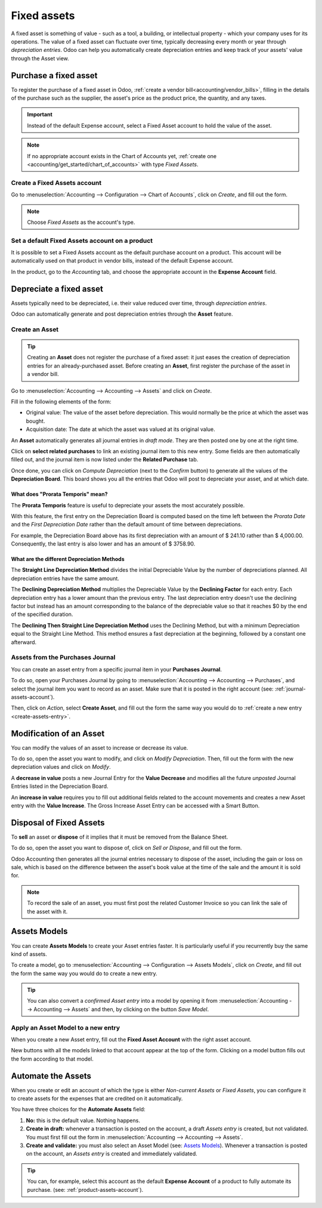============
Fixed assets
============

A fixed asset is something of value - such as a tool, a building, or intellectual property - which your
company uses for its operations. The value of a fixed asset can fluctuate over time, typically
decreasing every month or year through *depreciation entries*. Odoo can help you automatically
create depreciation entries and keep track of your assets' value through the Asset view.

Purchase a fixed asset
======================

To register the purchase of a fixed asset in Odoo, :ref:`create a vendor bill<accounting/vendor_bills>`,
filling in the details of the purchase such as the supplier, the asset's price as the product price,
the quantity, and any taxes.

.. important::
   Instead of the default Expense account, select a Fixed Asset account to hold
   the value of the asset.

.. image:: assets/assets02.png
   :align: center
   :alt: Selection of an Assets Account on a draft bill in Odoo Accounting

.. note::
   If no appropriate account exists in the Chart of Accounts yet,
   :ref:`create one <accounting/get_started/chart_of_accounts>` with type *Fixed Assets*.

Create a Fixed Assets account
-----------------------------

Go to :menuselection:`Accounting --> Configuration --> Chart of Accounts`,
click on *Create*, and fill out the form.

.. image:: assets/assets01.png
   :align: center
   :alt: Configuration of an Assets Account in Odoo Accounting

.. note::
   Choose *Fixed Assets* as the account's type.

Set a default Fixed Assets account on a product
-----------------------------------------------

It is possible to set a Fixed Assets account as the default purchase account on a product. This
account will be automatically used on that product in vendor bills, instead of the default Expense
account.

In the product, go to the *Accounting* tab, and choose the appropriate account in the **Expense Account** field.

.. image:: assets/assets03.png
   :align: center
   :alt: Change of the Assets Account for a product in Odoo


Depreciate a fixed asset
========================

Assets typically need to be depreciated, i.e. their value reduced over time, through *depreciation
entries*.

Odoo can automatically generate and post depreciation entries through the **Asset** feature.


Create an Asset
---------------

.. tip::
   Creating an **Asset** does not register the purchase of a fixed asset: it just eases the creation
   of depreciation entries for an already-purchased asset. Before creating an **Asset**, first register
   the purchase of the asset in a vendor bill.

Go to :menuselection:`Accounting --> Accounting --> Assets` and click on *Create*.

.. image:: assets/assets05.png
   :align: center
   :alt: Assets entry in Odoo Accounting

Fill in the following elements of the form:

* Original value: The value of the asset before depreciation. This would normally be the price at
  which the asset was bought.
* Acquisition date: The date at which the asset was valued at its original value.


An **Asset** automatically generates all journal entries in *draft mode*. They are then posted
one by one at the right time.


Click on **select related purchases** to link an existing journal item to this new entry. Some
fields are then automatically filled out, and the journal item is now listed under the **Related
Purchase** tab.


Once done, you can click on *Compute Depreciation* (next to the *Confirm* button) to generate all
the values of the **Depreciation Board**. This board shows you all the entries that Odoo will post
to depreciate your asset, and at which date.

.. image:: assets/assets06.png
   :align: center
   :alt: Depreciation Board in Odoo Accounting

What does "Prorata Temporis" mean?
~~~~~~~~~~~~~~~~~~~~~~~~~~~~~~~~~~

The **Prorata Temporis** feature is useful to depreciate your assets the most accurately possible.

With this feature, the first entry on the Depreciation Board is computed based on the time left
between the *Prorata Date* and the *First Depreciation Date* rather than the default amount of time
between depreciations.

For example, the Depreciation Board above has its first depreciation with an amount of $ 241.10
rather than $ 4,000.00. Consequently, the last entry is also lower and has an amount of $ 3758.90.

What are the different Depreciation Methods
~~~~~~~~~~~~~~~~~~~~~~~~~~~~~~~~~~~~~~~~~~~

The **Straight Line Depreciation Method** divides the initial Depreciable Value by the number of
depreciations planned. All depreciation entries have the same amount.

The **Declining Depreciation Method** multiplies the Depreciable Value by the **Declining Factor**
for each entry. Each depreciation entry has a lower amount than the previous entry. The last
depreciation entry doesn't use the declining factor but instead has an amount corresponding to the
balance of the depreciable value so that it reaches $0 by the end of the specified duration.

The **Declining Then Straight Line Depreciation Method** uses the Declining Method, but with a
minimum Depreciation equal to the Straight Line Method. This method ensures a fast depreciation
at the beginning, followed by a constant one afterward.

Assets from the Purchases Journal
---------------------------------

You can create an asset entry from a specific journal item in your **Purchases Journal**.

To do so, open your Purchases Journal by going to :menuselection:`Accounting --> Accounting -->
Purchases`, and select the journal item you want to record as an asset. Make sure that it is posted
in the right account (see: :ref:`journal-assets-account`).

Then, click on *Action*, select **Create Asset**, and fill out the form the same way you would do to
:ref:`create a new entry <create-assets-entry>`.

.. image:: assets/assets07.png
   :align: center
   :alt: Create Asset Entry from a journal item in Odoo Accounting

Modification of an Asset
========================

You can modify the values of an asset to increase or decrease its value.

To do so, open the asset you want to modify, and click on *Modify Depreciation*. Then, fill out the
form with the new depreciation values and click on *Modify*.

A **decrease in value** posts a new Journal Entry for the **Value Decrease** and modifies all the
future *unposted* Journal Entries listed in the Depreciation Board.

An **increase in value** requires you to fill out additional fields related to the account movements
and creates a new Asset entry with the **Value Increase**. The Gross Increase Asset Entry can be
accessed with a Smart Button.

.. image:: assets/assets08.png
   :align: center
   :alt: Gross Increase smart button in Odoo Accounting

Disposal of Fixed Assets
========================

To **sell** an asset or **dispose** of it implies that it must be removed from the Balance Sheet.

To do so, open the asset you want to dispose of, click on *Sell or Dispose*, and fill out the form.

.. image:: assets/assets09.png
   :align: center
   :alt: Disposal of Assets in Odoo Accounting

Odoo Accounting then generates all the journal entries necessary to dispose of the asset, including
the gain or loss on sale, which is based on the difference between the asset's book value at the
time of the sale and the amount it is sold for.

.. note::
   To record the sale of an asset, you must first post the related Customer Invoice so you can link
   the sale of the asset with it.

.. _assets/asset-model:

Assets Models
=============

You can create **Assets Models** to create your Asset entries faster. It is particularly useful if
you recurrently buy the same kind of assets.

To create a model, go to :menuselection:`Accounting --> Configuration --> Assets Models`, click on
*Create*, and fill out the form the same way you would do to create a new entry.

.. tip::
   You can also convert a *confirmed Asset entry* into a model by opening it from
   :menuselection:`Accounting --> Accounting --> Assets` and then, by clicking on the button *Save
   Model*.

Apply an Asset Model to a new entry
-----------------------------------

When you create a new Asset entry,  fill out the **Fixed Asset Account** with the right asset
account.

New buttons with all the models linked to that account appear at the top of the form. Clicking on a
model button fills out the form according to that model.

.. image:: assets/assets10.png
   :align: center
   :alt: Assets model button in Odoo Accounting

.. _assets-automation:

Automate the Assets
===================

When you create or edit an account of which the type is either *Non-current Assets* or *Fixed
Assets*, you can configure it to create assets for the expenses that are credited on it
automatically.

You have three choices for the **Automate Assets** field:

#. **No:** this is the default value. Nothing happens.
#. **Create in draft:** whenever a transaction is posted on the account, a draft *Assets entry* is
   created, but not validated. You must first fill out the form in :menuselection:`Accounting -->
   Accounting --> Assets`.
#. **Create and validate:** you must also select an Asset Model (see: `Assets Models`_). Whenever a
   transaction is posted on the account, an *Assets entry* is created and immediately validated.

.. image:: assets/assets11.png
   :align: center
   :alt: Automate Assets on an account in Odoo Accounting

.. tip::
   You can, for example, select this account as the default **Expense Account** of a product to
   fully automate its purchase. (see: :ref:`product-assets-account`).

.. seealso::
  * :doc:`../get_started/chart_of_accounts`
